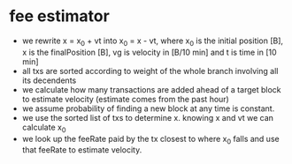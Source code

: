 * fee estimator
  :PROPERTIES:
  :CREATED:  [2017-11-21 Tue 17:45]
  :MODIFIED: [2017-11-22 Wed 02:41]
  :END:

  - we rewrite x = x_0 + vt into x_0 = x - vt, where x_0 is the initial position
    [B], x is the finalPosition [B], vg is velocity in [B/10 min] and t is time
    in [10 min]
  - all txs are sorted according to weight of the whole branch involving all
    its decendents
  - we calculate how many transactions are added ahead of a target block to
    estimate velocity (estimate comes from the past hour)
  - we assume probability of finding a new block at any time is constant.
  - we use the sorted list of txs to determine x. knowing x and vt we can
    calculate x_0
  - we look up the feeRate paid by the tx closest to where x_0 falls and use
    that feeRate to estimate velocity.
